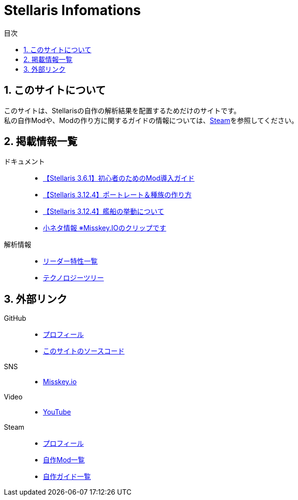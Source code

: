 = Stellaris Infomations
:toc: left
:toc-title: 目次
:sectnums:
:docinfo: private,shared
:icons: font
:docinfodir: ../staticfile/meta

== このサイトについて
このサイトは、Stellarisの自作の解析結果を配置するためだけのサイトです。 +
私の自作Modや、Modの作り方に関するガイドの情報については、<<Steam, Steam>>を参照してください。


== 掲載情報一覧
ドキュメント::
* link:./guides/getting-started-with-mod.html[【Stellaris 3.6.1】初心者のためのMod導入ガイド]
* link:./guides/create-species.html[【Stellaris 3.12.4】ポートレート＆種族の作り方]
* link:./guides/ship_behaviors.html[【Stellaris 3.12.4】艦船の挙動について]
* https://misskey.io/clips/9u3v6yr5f9g30358[小ネタ情報 ※Misskey.IOのクリップです]

解析情報::
* link:./leader_traits.html[リーダー特性一覧]
* link:./tech_tree.svg[テクノロジーツリー]


== 外部リンク
GitHub::
* https://github.com/FatalErrorJP[プロフィール]
* https://github.com/FatalErrorJP/stellaris_infomations[このサイトのソースコード]

SNS::
* https://misskey.io/@ERRORJP[Misskey.io]

Video::
* https://www.youtube.com/@ERRORJP[YouTube]

[[Steam]]
Steam::
* https://steamcommunity.com/profiles/76561199152309881/[プロフィール]
* https://steamcommunity.com/profiles/76561199152309881/myworkshopfiles/?p=1&numperpage=30[自作Mod一覧]
* https://steamcommunity.com/profiles/76561199152309881/myworkshopfiles/?section=guides&p=1&numperpage=30[自作ガイド一覧]
